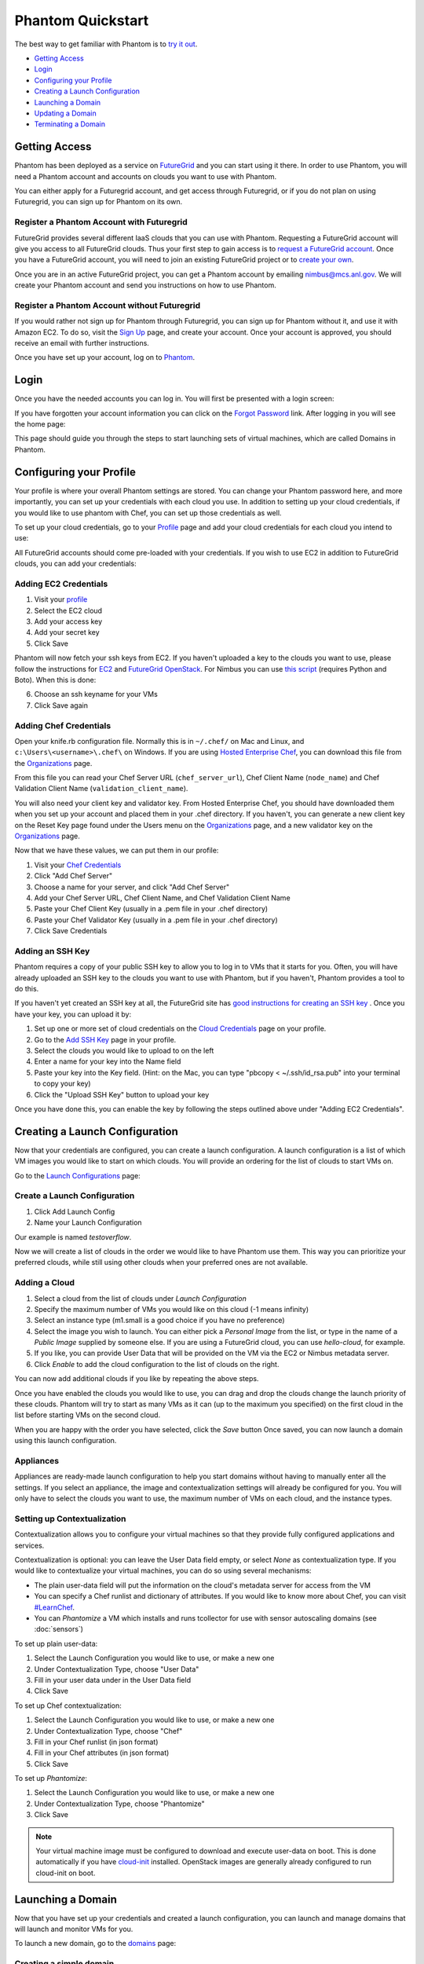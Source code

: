 ==================
Phantom Quickstart
==================

The best way to get familiar with Phantom is to
`try it out <https://phantom.nimbusproject.org/>`_.

* `Getting Access`_
* `Login`_
* `Configuring your Profile`_
* `Creating a Launch Configuration`_
* `Launching a Domain`_
* `Updating a Domain`_
* `Terminating a Domain`_


Getting Access
==============

Phantom has been deployed as a service on `FutureGrid <https://futuregrid.org/>`_
and you can start using it there.
In order to use Phantom, you will need a Phantom account and accounts
on clouds you want to use with Phantom.

You can either apply for a Futuregrid account, and get access through Futuregrid,
or if you do not plan on using Futuregrid, you can sign up for Phantom on its own.

Register a Phantom Account with Futuregrid
------------------------------------------

FutureGrid provides several different IaaS clouds that you can use with
Phantom.  Requesting a FutureGrid account will give you access to all
FutureGrid clouds.  Thus your first step to gain access is to `request a
FutureGrid account <https://portal.futuregrid.org/user/register>`_. Once you
have a FutureGrid account, you will need to join an existing FutureGrid project
or to `create your own <https://portal.futuregrid.org/node/add/fg-projects>`_.

Once you are in an active FutureGrid project, you can get a Phantom account by
emailing `nimbus@mcs.anl.gov <mailto:nimbus@mcs.anl.gov>`_.  We will create
your Phantom account and send you instructions on how to use Phantom.

Register a Phantom Account without Futuregrid
---------------------------------------------

If you would rather not sign up for Phantom through Futuregrid, you can sign up
for Phantom without it, and use it with Amazon EC2. To do so, visit the `Sign Up
<https://phantom.nimbusproject.org/accounts/signup/>`_ page, and create your
account. Once your account is approved, you should receive an email with further
instructions.

Once you have set up your account, log on to `Phantom <https://phantom.nimbusproject.org/>`_.

Login
=====

Once you have the needed accounts you can log in.
You will first be presented with a login screen:

.. image:: images/phantom_login.png
   :width: 502

If you have forgotten your account information you can click on the 
`Forgot Password <https://phantom.nimbusproject.org/accounts/reset_password/>`_
link.  After logging in you will see the home page:

.. image:: images/phantom_home.png
   :width: 500

This page should guide you through the steps to start launching sets of
virtual machines, which are called Domains in Phantom.

Configuring your Profile
========================

Your profile is where your overall Phantom settings are stored. You can change
your Phantom password here, and more importantly, you can set up your credentials
with each cloud you use. In addition to setting up your cloud credentials, if you
would like to use phantom with Chef, you can set up those credentials as well.

To set up your cloud credentials, 
go to your `Profile <https://phantom.nimbusproject.org/phantom/profile>`_
page and add your cloud credentials for each cloud you intend to use:

.. image:: images/phantom_profile.png
   :width: 500

All FutureGrid accounts should come pre-loaded with your credentials.  If you
wish to use EC2 in addition to FutureGrid clouds,
you can add your credentials:

Adding EC2 Credentials
----------------------

1. Visit your `profile <https://phantom.nimbusproject.org/phantom/profile#cloud-credentials>`_
2. Select the EC2 cloud
3. Add your access key
4. Add your secret key
5. Click Save

Phantom will now fetch your ssh keys from EC2. If you haven't uploaded a key to
the clouds you want to use, please follow the instructions for `EC2
<http://docs.aws.amazon.com/AWSEC2/latest/UserGuide/generating-a-keypair.html#how-to-generate-your-own-key-and-import-it-to-aws>`_
and `FutureGrid OpenStack
<https://portal.futuregrid.org/manual/using-openstack-futuregrid#key_management>`_.
For Nimbus you can use `this script
<https://gist.github.com/oldpatricka/3752775>`_ (requires Python and Boto).
When this is done:

6. Choose an ssh keyname for your VMs
7. Click Save again

Adding Chef Credentials
-----------------------

Open your knife.rb configuration file. Normally this is in ``~/.chef/`` on Mac and
Linux, and ``c:\Users\<username>\.chef\`` on Windows. If you are using `Hosted
Enterprise Chef <http://www.getchef.com/enterprise-chef/>`_, you can download
this file from the `Organizations <https://manage.opscode.com/organizations>`_
page.

From this file you can read your Chef Server URL (``chef_server_url``), Chef
Client Name (``node_name``) and Chef Validation Client Name
(``validation_client_name``).

You will also need your client key and validator key. From Hosted Enterprise Chef, you
should have downloaded them when you set up your account and placed them in
your .chef directory. If you haven't, you can generate a new client key on the
Reset Key page found under the Users menu on the `Organizations
<https://manage.opscode.com/organizations>`_ page, and a new validator key on
the `Organizations <https://manage.opscode.com/organizations>`_ page.

Now that we have these values, we can put them in our profile:

1. Visit your `Chef Credentials <https://phantom.nimbusproject.org/phantom/profile#chef-credentials>`_
2. Click "Add Chef Server"
3. Choose a name for your server, and click "Add Chef Server"
4. Add your Chef Server URL, Chef Client Name, and Chef Validation Client Name
5. Paste your Chef Client Key (usually in a .pem file in your .chef directory)
6. Paste your Chef Validator Key (usually in a .pem file in your .chef directory)
7. Click Save Credentials

Adding an SSH Key
-----------------

Phantom requires a copy of your public SSH key to allow you to log in to VMs that
it starts for you. Often, you will have already uploaded an SSH key to the clouds
you want to use with Phantom, but if you haven't, Phantom provides a tool to do this.

If you haven't yet created an SSH key at all, the FutureGrid site has `good instructions
for creating an SSH key <https://portal.futuregrid.org/generating-ssh-keys-futuregrid-access>`_ .
Once you have your key, you can upload it by:

1. Set up one or more set of cloud credentials on the `Cloud Credentials <https://phantom.nimbusproject.org/phantom/profile#cloud-credentials>`_ page on your profile.
2. Go to the `Add SSH Key <https://phantom.nimbusproject.org/phantom/profile#add-ssh-key>`_ page in your profile.
3. Select the clouds you would like to upload to on the left
4. Enter a name for your key into the Name field 
5. Paste your key into the Key field. (Hint: on the Mac, you can type "pbcopy < ~/.ssh/id_rsa.pub" into your terminal to copy your key)
6. Click the "Upload SSH Key" button to upload your key

Once you have done this, you can enable the key by following the steps outlined above under
"Adding EC2 Credentials".


Creating a Launch Configuration
===============================

Now that your credentials are configured, you can create a launch configuration.
A launch configuration is a list of which VM images you would like to start on
which clouds. You will provide an ordering for the list of clouds to start VMs
on.

Go to the 
`Launch Configurations <https://phantom.nimbusproject.org/phantom/launchconfig>`_
page:

.. image:: images/phantom_lc.png
   :width: 500

Create a Launch Configuration
-----------------------------

1. Click Add Launch Config
2. Name your Launch Configuration

Our example is named *testoverflow*.

Now we will create a list of clouds in the order we would like to have Phantom
use them. This way you can prioritize your preferred clouds, while still using
other clouds when your preferred ones are not available.

Adding a Cloud
--------------

1. Select a cloud from the list of clouds under *Launch Configuration*
2. Specify the maximum number of VMs you would like on this cloud (-1 means infinity)
3. Select an instance type (m1.small is a good choice if you have no preference)
4. Select the image you wish to launch. You can either pick a *Personal Image* from
   the list, or type in the name of a *Public Image* supplied by someone else.
   If you are using a FutureGrid cloud, you can use *hello-cloud*, for example.
5. If you like, you can provide User Data that will be provided on the VM via the
   EC2 or Nimbus metadata server.
6. Click *Enable* to add the cloud configuration to the list of clouds on the right.

You can now add additional clouds if you like by repeating the above steps.

Once you have enabled the clouds you would like to use, you can drag and drop
the clouds change the launch priority of these clouds. Phantom will try
to start as many VMs as it can (up to the maximum you specified) on the first
cloud in the list before starting VMs on the second cloud.

When you are happy with the order you have selected, click the *Save* button
Once saved,  you can now launch a domain using this launch
configuration.

Appliances
----------

Appliances are ready-made launch configuration to help you start domains
without having to manually enter all the settings.  If you select an appliance,
the image and contextualization settings will already be configured for you. You
will only have to select the clouds you want to use, the maximum number of VMs
on each cloud, and the instance types.

Setting up Contextualization
----------------------------

Contextualization allows you to configure your virtual machines so that they
provide fully configured applications and services.

Contextualization is optional: you can leave the User Data field empty, or
select *None* as contextualization type.  If you would like to contextualize
your virtual machines, you can do so using several mechanisms:

* The plain user-data field will put the information on the cloud's metadata
  server for access from the VM
* You can specify a Chef runlist and dictionary of attributes. If you would
  like to know more about Chef, you can visit `#LearnChef
  <https://learnchef.opscode.com/>`_.
* You can *Phantomize* a VM which installs and runs tcollector for use with
  sensor autoscaling domains (see :doc:`sensors`)

To set up plain user-data:

1. Select the Launch Configuration you would like to use, or make a new one
2. Under Contextualization Type, choose "User Data"
3. Fill in your user data under in the User Data field
4. Click Save

To set up Chef contextualization:

1. Select the Launch Configuration you would like to use, or make a new one
2. Under Contextualization Type, choose "Chef"
3. Fill in your Chef runlist (in json format)
4. Fill in your Chef attributes (in json format)
5. Click Save

To set up *Phantomize*:

1. Select the Launch Configuration you would like to use, or make a new one
2. Under Contextualization Type, choose "Phantomize"
3. Click Save

.. note::

    Your virtual machine image must be configured to download and execute
    user-data on boot. This is done automatically if you have `cloud-init
    <http://cloudinit.readthedocs.org>`_ installed. OpenStack images are
    generally already configured to run cloud-init on boot.

Launching a Domain
==================

Now that you have set up your credentials and created a launch configuration, 
you can launch and manage domains that will launch and monitor VMs for you.

To launch a new domain, go to the 
`domains <https://phantom.nimbusproject.org/phantom/domain>`_
page:

.. image:: images/phantom_domain.png
   :width: 500

Creating a simple domain
------------------------

To create a domain:

1. Click *Add Domain*
2. Choose a name for the domain in the popup window
3. Pick the Launch Configuration you created earlier
4. Leave Sensors to Monitor blank for now
5. Make sure *Scaling Policy* is set to "Multi Cloud"
6. Type in the number of VMs you would like Phantom to start
7. Click *Start*

Phantom is now starting your Domain, and in turn, starting your VMs. You should
see the list of VMs that Phantom has started on the right under Details. This
information is updated automatically.

When you see that your VM is RUNNING, it is now ready to use.

Creating a sensor autoscaling domain
------------------------------------

If you would like to create a sensor autoscaling domain, ensure that you have
tcollector installed and configured on your VM image, or that you have used the
*Phantomize* contextualization. You can also use the hello-phantom.gz public
image on FutureGrid, as described on the :doc:`sensors` page.

Then:

1. Click *Add Domain*
2. Choose a name for the domain in the popup window
3. Pick the Launch Configuration you created earlier
4. Type a sensor to monitor (for instance *proc.loadavg.1min*) at the *Add
   Sensor* box, and then a space
5. Make sure *Scaling Policy* is set to "Sensor"
6. Fill out the sensor policy parameters:
   a) *Metric* is the metric to base scaling actions on
   b) *Cooldown* is the number of seconds Phantom should wait between scaling 
   actions. This prevents Phantom from starting and stopping VMs too often
   c) *Minimum* is the minimum number of VMs to maintain
   d) *Maximum* is the maximum number of VMs to start
   e) *Scale Up Threshold*: When the metric value is above this value, Phantom
   will start VMs to compensate
   f) *Scale Up By*: The number of VMs to start when the Scale Up Threshold is
   exceeded
   g) *Scale Down Threshold*: When the metric value is below this value, Phantom
   will terminate VMs to compensate
   h) *Scale Down By*: The number of VMs to terminate when the Scale Down Threshold is
   exceeded
7. Click *Start*

Updating a Domain
=================

Once you have started a Domain, you may wish to adjust the settings you picked 
earlier.

Changing the number of running VMs
----------------------------------

For example, you may wish to increase or decrease the number of VMs
that are running as a part of your domain. To do this:

1. Select your domain from the list of domains on the left
2. Change the number of VMs in the domain
3. Click Update

You should now see the status bar working and the details view should show the 
updated number of VMs.

Adding a sensor to monitor
--------------------------

If you would like to start monitoring specific sensors for your domain:

1. Select your domain from the list of domains on the left
2. Type the name of a tcollector sensor, like *proc.loadavg.1min* in the
   *Add Sensor* box, and then a space
3. Click Update

If your VM image has tcollector installed on it, you should now see the status
bar working and the details view should show the sensor value.

You can discover other sensors available to you by typing partial names of
sensors in the *Add Sensor* box, and seeing a list of what is available. Some
good prefixes to explore are *df*, *proc*, *net*, and *io*. Each of these prefixes
has a number of interesting metrics available. For example, *df.1kblocks.used*,
for used disk space, *proc.loadavg.1min* for load, or *proc.meminfo.highfree*
for available memory.

Terminating a Domain
====================

When you wish to terminate a domain:

1. Select your domain from the list of domains on the left
2. Click Terminate

You should now see the status bar working, and soon, your domain, as well as 
all of the VMs started by it, will be terminated.
